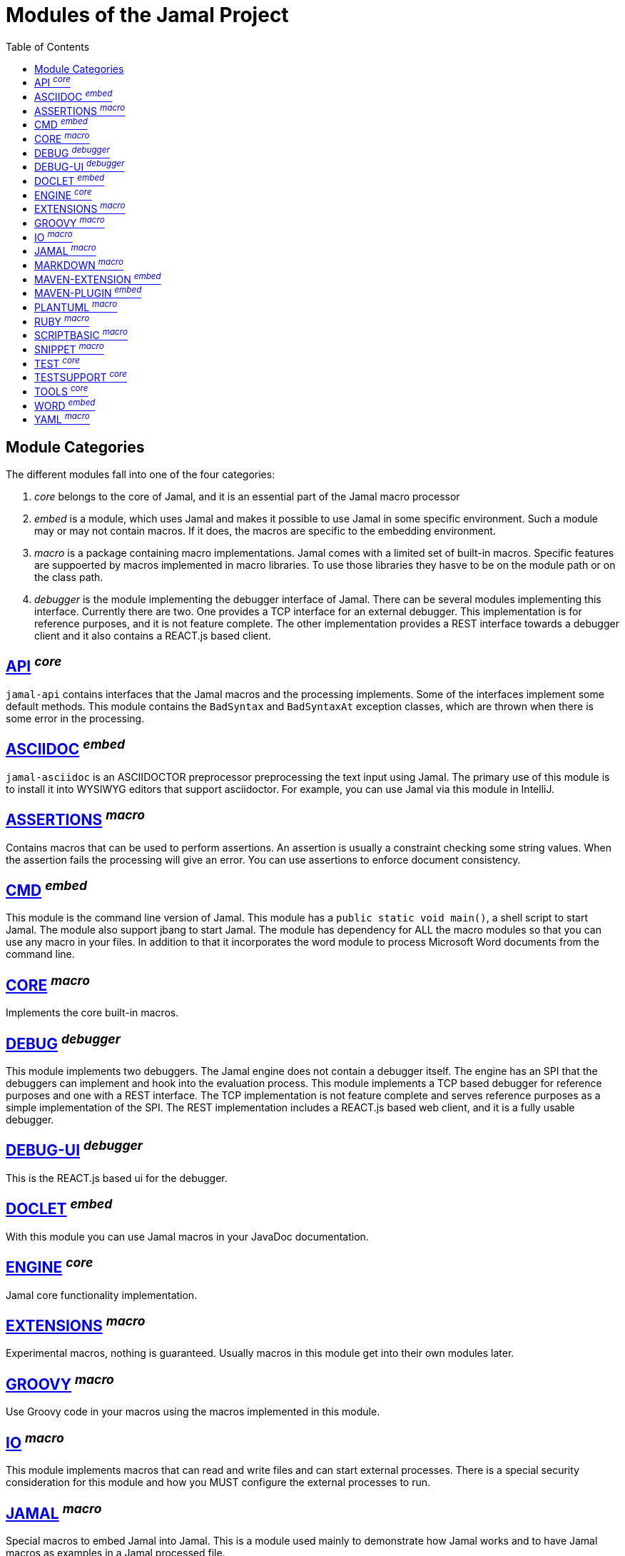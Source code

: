 = Modules of the Jamal Project
:toc:


== Module Categories
The different modules fall into one of the four categories:

. __core__ belongs to the core of Jamal, and it is an essential part of the Jamal macro processor

. __embed__ is a module, which uses Jamal and makes it possible to use Jamal in some specific environment.
Such a module may or may not contain macros.
If it does, the macros are specific to the embedding environment.

. __macro__ is a package containing macro implementations.
Jamal comes with a limited set of built-in macros.
Specific features are suppoerted by macros implemented in macro libraries.
To use those libraries they hasve to be on the module path or on the class path.


. __debugger__ is the module implementing the debugger interface of Jamal.
There can be several modules implementing this interface.
Currently there are two.
One provides a TCP interface for an external debugger.
This implementation is for reference purposes, and it is not feature complete.
The other implementation provides a REST interface towards a debugger client and it also contains a REACT.js based client.

== https://github.com/verhas/jamal/blob/master/jamal-api/README.adoc[API] ^_core_^
`jamal-api` contains interfaces that the Jamal macros and the processing implements.
Some of the interfaces implement some default methods.
This module contains the `BadSyntax` and `BadSyntaxAt` exception classes, which are thrown when there is some error in the processing.

== https://github.com/verhas/jamal/blob/master/jamal-asciidoc/README.adoc[ASCIIDOC] ^_embed_^
`jamal-asciidoc` is an ASCIIDOCTOR preprocessor preprocessing the text input using Jamal.
The primary use of this module is to install it into WYSIWYG editors that support asciidoctor.
For example, you can use Jamal via this module in IntelliJ.

== https://github.com/verhas/jamal/blob/master/jamal-assertions/README.adoc[ASSERTIONS] ^_macro_^
Contains macros that can be used to perform assertions.
An assertion is usually a constraint checking some string values.
When the assertion fails the processing will give an error.
You can use assertions to enforce document consistency.

== https://github.com/verhas/jamal/blob/master/jamal-cmd/README.adoc[CMD] ^_embed_^
This module is the command line version of Jamal.
This module has a `public static void main()`, a shell script to start Jamal.
The module also support jbang to start Jamal.
The module has dependency for ALL the macro modules so that you can use any macro in your files.
In addition to that it incorporates the word module to process Microsoft Word documents from the command line.

== https://github.com/verhas/jamal/blob/master/jamal-core/README.adoc[CORE] ^_macro_^
Implements the core built-in macros.

== https://github.com/verhas/jamal/blob/master/jamal-debug/README.adoc[DEBUG] ^_debugger_^
This module implements two debuggers.
The Jamal engine does not contain a debugger itself.
The engine has an SPI that the debuggers can implement and hook into the evaluation process.
This module implements a TCP based debugger for reference purposes and one with a REST interface.
The TCP implementation is not feature complete and serves reference purposes as a simple implementation of the SPI.
The REST implementation includes a REACT.js based web client, and it is a fully usable debugger.

== https://github.com/verhas/jamal/blob/master/jamal-debug-ui/README.adoc[DEBUG-UI] ^_debugger_^
This is the REACT.js based ui for the debugger.

== https://github.com/verhas/jamal/blob/master/jamal-doclet/README.adoc[DOCLET] ^_embed_^
With this module you can use Jamal macros in your JavaDoc documentation.

== https://github.com/verhas/jamal/blob/master/jamal-engine/README.adoc[ENGINE] ^_core_^
Jamal core functionality implementation.

== https://github.com/verhas/jamal/blob/master/jamal-extensions/README.adoc[EXTENSIONS] ^_macro_^
Experimental macros, nothing is guaranteed.
Usually macros in this module get into their own modules later.

== https://github.com/verhas/jamal/blob/master/jamal-groovy/README.adoc[GROOVY] ^_macro_^

Use Groovy code in your macros using the macros implemented in this module.

== https://github.com/verhas/jamal/blob/master/jamal-io/README.adoc[IO] ^_macro_^
This module implements macros that can read and write files and can start external processes.
There is a special security consideration for this module and how you MUST configure the external processes to run.

== https://github.com/verhas/jamal/blob/master/jamal-jamal/README.adoc[JAMAL] ^_macro_^
Special macros to embed Jamal into Jamal.
This is a module used mainly to demonstrate how Jamal works and to have Jamal macros as examples in a Jamal processed file.

== https://github.com/verhas/jamal/blob/master/jamal-markdown/README.adoc[MARKDOWN] ^_macro_^
A macro that processes its input as markdown and results the HTML output.
The main purpose of this macro package is to use it together with the JavaDoc embedding.

== https://github.com/verhas/jamal/blob/master/jamal-maven-extension/README.adoc[MAVEN-EXTENSION] ^_embed_^
This module implements a Maven extension (not a plugin, that is the next module).
With this you can use the Maven build tool controlled by a `pom.jam` file, which is a `pom.xml` file possibly extended with Jamal macros.

== https://github.com/verhas/jamal/blob/master/jamal-maven-plugin/README.adoc[MAVEN-PLUGIN] ^_embed_^
This module implements a maven plugin, so you can start Jamal processing from inside a build process.

== https://github.com/verhas/jamal/blob/master/jamal-plantuml/README.adoc[PLANTUML] ^_macro_^
This module implements a macro that invokes PlantUML, generates the graphical file from the source code that you can reference as an image from your documentation.

== https://github.com/verhas/jamal/blob/master/jamal-ruby/README.adoc[RUBY] ^_macro_^

Use Ruby code in your macros using the macros implemented in this module.

== https://github.com/verhas/jamal/blob/master/jamal-scriptbasic/README.adoc[SCRIPTBASIC] ^_macro_^

Use BASIC code in your macros using the macros implemented in this module.

== https://github.com/verhas/jamal/blob/master/jamal-snippet/README.adoc[SNIPPET] ^_macro_^
This module implements macros to help document programs.
It includes advanced snippet handling, text transformation, text assertions and many other features.

== https://github.com/verhas/jamal/blob/master/jamal-test/README.adoc[TEST] ^_core_^
This module contains only test code.
During the build these integration tests check the consistency of the application.

== https://github.com/verhas/jamal/blob/master/jamal-testsupport/README.adoc[TESTSUPPORT] ^_core_^
This module contains classes that you can use to write unit tests to check the implementation of some macros.

== https://github.com/verhas/jamal/blob/master/jamal-tools/README.adoc[TOOLS] ^_core_^
This module implements some auxiliary classes for the engine.
It could be part of the engine.

== https://github.com/verhas/jamal/blob/master/jamal-word/README.adoc[WORD] ^_embed_^
This implementation can read DOCX format files, process the Jamal macros and generate DOCX output.
This module is included in the command line version, thus you can convert Microsoft Word documents from the command line version of Jamal.

== https://github.com/verhas/jamal/blob/master/jamal-yaml/README.adoc[YAML] ^_macro_^
This module implements macros that support the reading and processing of YAML format data.
It may be useful when you have to maintain large YAML data files.
Using these macros you can split up a Yaml file into smaller pieces and use macros to simplify repetitive parts.
